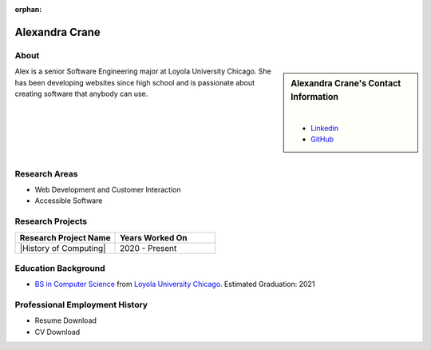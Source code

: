 :orphan:

Alexandra Crane
===============

About
-----

.. sidebar:: Alexandra Crane's Contact Information

    .. image:: /images/user.jpg
       :alt: Alexandra Crane's Headshot
       :align: center

    |

    * `Linkedin <https://www.linkedin.com/in/alexandra-crane/>`_
    * `GitHub <https://github.com/alexandratcrane>`_

Alex is a senior Software Engineering major at Loyola University Chicago. She has been developing websites since high school and is passionate about creating software that anybody can use.

|
|
|
|
|

Research Areas
--------------
* Web Development and Customer Interaction
* Accessible Software

Research Projects
-----------------

.. list-table::
   :widths: 50 50
   :header-rows: 1

   *
    - Research Project Name
    - Years Worked On

   *
    - |History of Computing|
    - 2020 - Present

Education Background
--------------------

* `BS in Computer Science <https://www.luc.edu/cs/academics/undergraduateprograms/bsse/>`_ from `Loyola University Chicago <https://www.luc.edu/>`_. Estimated Graduation: 2021

Professional Employment History
-------------------------------

* Resume Download
* CV Download
